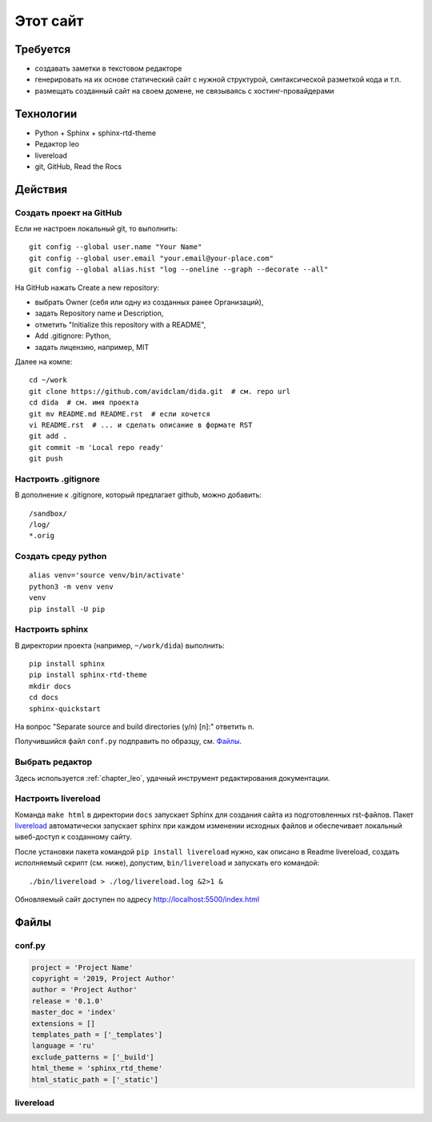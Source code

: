 .. rst3: filename: this-site

Этот сайт
=========

Требуется
++++++++++++++++++

- создавать заметки в текстовом редакторе
- генерировать на их основе статический сайт с нужной структурой, синтаксической разметкой кода и т.п.
- размещать созданный сайт на своем домене, не связываясь с хостинг-провайдерами

Технологии
++++++++++++++++++++

- Python + Sphinx + sphinx-rtd-theme
- Редактор leo
- livereload
- git, GitHub, Read the Rocs

Действия
++++++++++++++++



Создать проект на GitHub
***************************************

Если не настроен локальный git, то выполнить::

    git config --global user.name "Your Name"
    git config --global user.email "your.email@your-place.com"
    git config --global alias.hist "log --oneline --graph --decorate --all"

На GitHub нажать Create a new repository:

- выбрать Owner (себя или одну из созданных ранее Организаций), 
- задать Repository name и Description, 
- отметить "Initialize this repository with a README", 
- Add .gitignore: Python,
- задать лицензию, например, MIT

Далее на компе::

    cd ~/work
    git clone https://github.com/avidclam/dida.git  # см. repo url
    cd dida  # см. имя проекта
    git mv README.md README.rst  # если хочется
    vi README.rst  # ... и сделать описание в формате RST
    git add .
    git commit -m 'Local repo ready'
    git push

Настроить .gitignore
*****************************

В дополнение к .gitignore, который предлагает github, можно добавить::

    /sandbox/
    /log/
    *.orig

Создать среду python
********************************

::

    alias venv='source venv/bin/activate'
    python3 -m venv venv
    venv
    pip install -U pip

Настроить sphinx
*************************

В директории проекта (например, ``~/work/dida``) выполнить::

    pip install sphinx
    pip install sphinx-rtd-theme
    mkdir docs
    cd docs
    sphinx-quickstart

На вопрос "Separate source and build directories (y/n) [n]:" ответить n.

Получившийся файл ``conf.py`` подправить по образцу, см. `Файлы`_.

Выбрать редактор
*******************************

Здесь используется :ref:`chapter_leo`, удачный инструмент редактирования документации.

Настроить livereload
*****************************

Команда ``make html`` в директории ``docs`` запускает Sphinx для создания сайта из подготовленных rst-файлов. Пакет `livereload <https://github.com/lepture/python-livereload>`_ автоматически запускает sphinx при каждом изменении исходных файлов и обеспечивает локальный ывеб-доступ к созданному сайту.

После установки пакета командой ``pip install livereload`` нужно, как описано в Readme livereload, создать исполняемый скрипт (см. ниже), допустим, ``bin/livereload`` и запускать его командой::

    ./bin/livereload > ./log/livereload.log &2>1 &

Обновляемый сайт доступен по адресу http://localhost:5500/index.html

Файлы
++++++++++



conf.py
*******

.. code-block:: python

    project = 'Project Name'
    copyright = '2019, Project Author'
    author = 'Project Author'
    release = '0.1.0'
    master_doc = 'index'
    extensions = []
    templates_path = ['_templates']
    language = 'ru'
    exclude_patterns = ['_build']
    html_theme = 'sphinx_rtd_theme'
    html_static_path = ['_static']

livereload
**********

.. literalinclude :: ../bin/livereload
   :language: python


